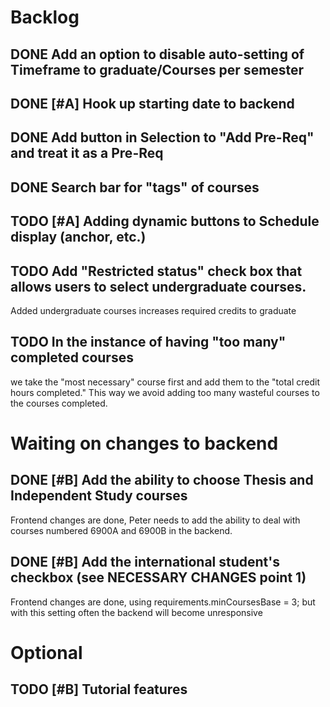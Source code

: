 * Backlog

** DONE Add an option to disable auto-setting of Timeframe to graduate/Courses per semester
   CLOSED: [2014-04-24 Thu 16:36]

** DONE [#A] Hook up starting date to backend
   CLOSED: [2014-04-30 Wed 14:50]
** DONE Add button in Selection to "Add Pre-Req" and treat it as a Pre-Req
   CLOSED: [2014-05-02 Fri 07:31]

** DONE Search bar for "tags" of courses
   CLOSED: [2014-04-30 Wed 18:45]
** TODO [#A] Adding dynamic buttons to Schedule display (anchor, etc.)

** TODO Add "Restricted status" check box that allows users to select undergraduate courses.
Added undergraduate courses increases required credits to graduate
** TODO In the instance of having "too many" completed courses
we take the "most necessary" course first and add them to the "total credit hours completed." This way we avoid adding too many wasteful courses to the courses completed.

* Waiting on changes to backend

** DONE [#B] Add the ability to choose Thesis and Independent Study courses 
   CLOSED: [2014-05-02 Fri 08:24]
Frontend changes are done, Peter needs to add the ability to deal with courses numbered 6900A and 6900B in the backend.

** DONE [#B] Add the international student's checkbox (see NECESSARY CHANGES point 1)
   CLOSED: [2014-05-02 Fri 08:19]
Frontend changes are done, using requirements.minCoursesBase = 3;
but with this setting often the backend will become unresponsive


* Optional
** TODO [#B] Tutorial features

